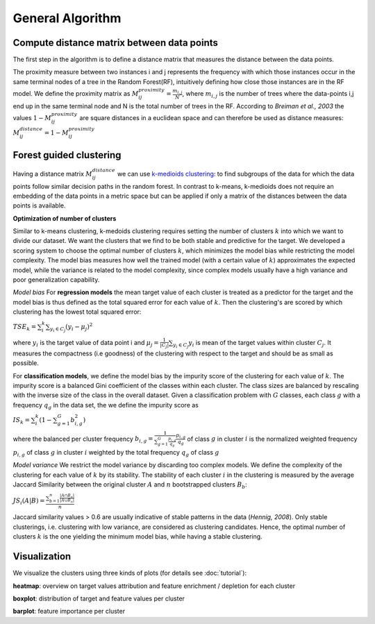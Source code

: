 General Algorithm
===============

Compute distance matrix between data points
--------------------------------------------
The first step in the algorithm is to define a distance matrix that measures the distance between the data points.

The proximity measure between two instances i and j represents the
frequency with which those instances occur in the same terminal nodes of a
tree in the Random Forest(RF), intuitively defining how close those instances are in the RF
model.
We define the proximity matrix as :math:`M^{proximity}_{ij} = \frac{m_{i,j}}{N}`, where :math:`m_{i,j}` is the number of trees where the data-points i,j end up in the same terminal node and N is the total number of trees in the RF.
According to *Breiman et al., 2003* the values :math:`1-M^{proximity}_{ij}` are square distances in a euclidean space and can therefore be used as distance measures:
:math:`M^{distance}_{ij} = 1-M^{proximity}_{ij}`


Forest guided clustering
------------------------
Having a distance matrix :math:`M^{distance}_{ij}` we can use  `k-medioids clustering <https://en.wikipedia.org/wiki/K-medoids>`_:
to find subgroups of the data for which the data points follow similar decision paths in the random forest.
In contrast to k-means, k-medioids does not require an embedding of the data points in a metric space
but can be applied if only a matrix of the distances between the data points is available.

**Optimization of number of clusters**

Similar to k-means clustering, k-medoids clustering requires setting the number of clusters :math:`k` into which we want to divide our dataset.
We want the clusters that we find to be both stable and predictive for the target.
We developed a scoring system to choose
the optimal number of clusters :math:`k`, which minimizes the model bias while
restricting the model complexity. The model bias measures how well the
trained model (with a certain value of :math:`k`) approximates the expected model,
while the variance is related to the model complexity, since complex models
usually have a high variance and poor generalization capability.

*Model bias*
For **regression models** the mean target value of each cluster is treated as a predictor for the target and the model bias
is thus defined as the total squared error for each value of :math:`k`.
Then the clustering's are scored by which clustering has the lowest total squared error:

:math:`TSE_k = \sum_i^k \sum_{y_i \in C_j} \left( y_i - \mu_j \right)^2`

where :math:`y_i` is the target value of data point i and :math:`\mu_j = \frac{1}{|C_j|}\sum_{y_i \in C_j} y_i` is mean of the target values within cluster :math:`C_j`. It measures the compactness (i.e
goodness) of the clustering with respect to the target and should be as small as possible.

For **classification models**, we define the model bias by the impurity score of the clustering for each value of :math:`k`.
The impurity score is a balanced Gini coefficient of the classes within each cluster. The class sizes are balanced by rescaling with the inverse size of the class in the overall dataset.
Given a classification problem with :math:`G` classes, each class :math:`g` with a frequency :math:`q_g` in the data set,
the we define the impurity score as
    
:math:`IS_k = \sum_i^k \left( 1- \sum_{g=1}^G b^2_{i,g} \right)` 

where the balanced per cluster frequency 
:math:`b_{i,g} = \frac{1}{\sum_{g=1}^G \frac{p_{i,g}}{q_g}} \frac{p_{i,g}}{q_g}` of class :math:`g` in cluster :math:`i` is the normalized weighted frequency :math:`p_{i,g}` of class :math:`g` in cluster :math:`i` weighted by the total frequency :math:`q_g` of class :math:`g` 
    
    

*Model variance*
We restrict the model variance by discarding too complex models. We define
the complexity of the clustering for each value of :math:`k` by its stability. The
stability of each cluster :math:`i` in the clustering is measured by the average Jaccard
Similarity between the original cluster :math:`A` and :math:`n` bootstrapped clusters :math:`B_b`:

:math:`JS_i(A|B) = \frac{\sum_{b=1}^n\frac{|A ∩ B_n|}{|A ∪ B_n|}}{n}`

Jaccard similarity values > 0.6 are usually indicative of stable patterns in the
data (*Hennig, 2008*). Only stable clusterings, i.e. clustering with low variance,
are considered as clustering candidates. Hence, the optimal number of
clusters :math:`k` is the one yielding the minimum model bias, while having a stable
clustering.



Visualization
------------------------
We visualize the clusters using three kinds of plots (for details see  :doc:`tutorial`):

**heatmap**: 
overview on target values attribution and feature enrichment / depletion for each cluster

**boxplot**: 
distribution of target and feature values per cluster

**barplot**: 
feature importance per cluster
